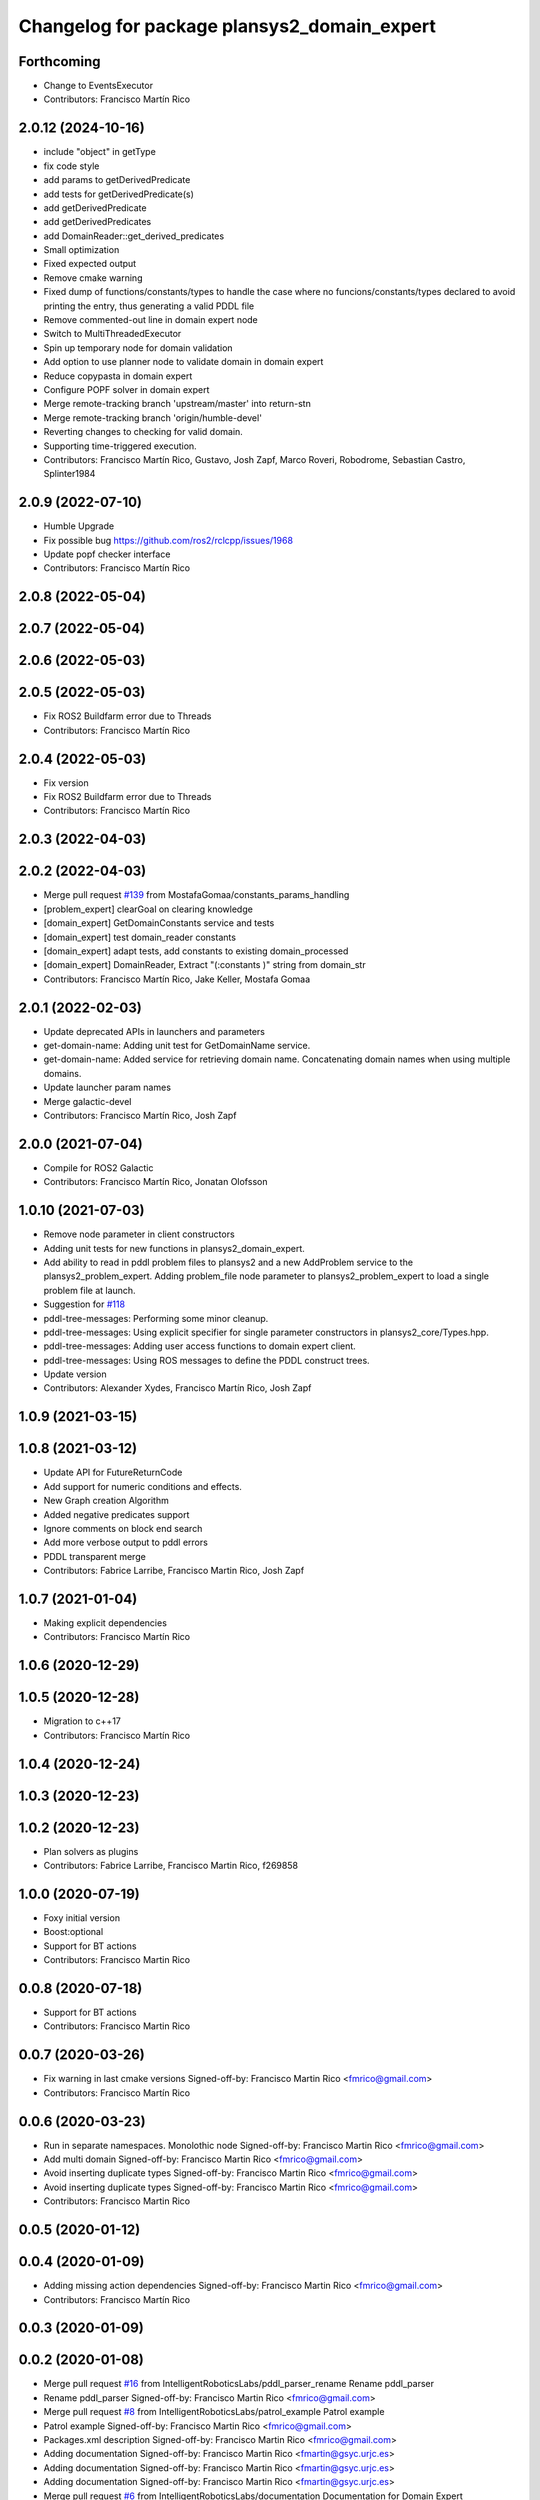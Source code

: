^^^^^^^^^^^^^^^^^^^^^^^^^^^^^^^^^^^^^^^^^^^^
Changelog for package plansys2_domain_expert
^^^^^^^^^^^^^^^^^^^^^^^^^^^^^^^^^^^^^^^^^^^^

Forthcoming
-----------
* Change to EventsExecutor
* Contributors: Francisco Martín Rico

2.0.12 (2024-10-16)
-------------------
* include "object" in getType
* fix code style
* add params to getDerivedPredicate
* add tests for getDerivedPredicate(s)
* add getDerivedPredicate
* add getDerivedPredicates
* add DomainReader::get_derived_predicates
* Small optimization
* Fixed expected output
* Remove cmake warning
* Fixed dump of functions/constants/types to handle the case where no funcions/constants/types declared to avoid printing the entry, thus generating a valid PDDL file
* Remove commented-out line in domain expert node
* Switch to MultiThreadedExecutor
* Spin up temporary node for domain validation
* Add option to use planner node to validate domain in domain expert
* Reduce copypasta in domain expert
* Configure POPF solver in domain expert
* Merge remote-tracking branch 'upstream/master' into return-stn
* Merge remote-tracking branch 'origin/humble-devel'
* Reverting changes to checking for valid domain.
* Supporting time-triggered execution.
* Contributors: Francisco Martín Rico, Gustavo, Josh Zapf, Marco Roveri, Robodrome, Sebastian Castro, Splinter1984

2.0.9 (2022-07-10)
------------------
* Humble Upgrade
* Fix possible bug https://github.com/ros2/rclcpp/issues/1968
* Update popf checker interface
* Contributors: Francisco Martín Rico

2.0.8 (2022-05-04)
------------------

2.0.7 (2022-05-04)
------------------

2.0.6 (2022-05-03)
------------------

2.0.5 (2022-05-03)
------------------
* Fix ROS2 Buildfarm error due to Threads
* Contributors: Francisco Martín Rico

2.0.4 (2022-05-03)
------------------
* Fix version
* Fix ROS2 Buildfarm error due to Threads
* Contributors: Francisco Martín Rico

2.0.3 (2022-04-03)
------------------

2.0.2 (2022-04-03)
------------------
* Merge pull request `#139 <https://github.com/IntelligentRoboticsLabs/ros2_planning_system/issues/139>`_ from MostafaGomaa/constants_params_handling
* [problem_expert] clearGoal on clearing knowledge
* [domain_expert] GetDomainConstants service and tests
* [domain_expert] test domain_reader constants
* [domain_expert] adapt tests, add constants to existing domain_processed
* [domain_expert] DomainReader, Extract "(:constants )" string from domain_str
* Contributors: Francisco Martín Rico, Jake Keller, Mostafa Gomaa

2.0.1 (2022-02-03)
------------------
* Update deprecated APIs in launchers and parameters
* get-domain-name: Adding unit test for GetDomainName service.
* get-domain-name: Added service for retrieving domain name. Concatenating domain names when using multiple domains.
* Update launcher param names
* Merge galactic-devel
* Contributors: Francisco Martín Rico, Josh Zapf

2.0.0 (2021-07-04)
------------------
* Compile for ROS2 Galactic
* Contributors: Francisco Martín Rico, Jonatan Olofsson

1.0.10 (2021-07-03)
-------------------
* Remove node parameter in client constructors
* Adding unit tests for new functions in plansys2_domain_expert.
* Add ability to read in pddl problem files to plansys2 and a new AddProblem service to the plansys2_problem_expert.
  Adding problem_file node parameter to plansys2_problem_expert to load a single problem file at launch.
* Suggestion for `#118 <https://github.com/IntelligentRoboticsLabs/ros2_planning_system/issues/118>`_
* pddl-tree-messages: Performing some minor cleanup.
* pddl-tree-messages: Using explicit specifier for single parameter constructors in plansys2_core/Types.hpp.
* pddl-tree-messages: Adding user access functions to domain expert client.
* pddl-tree-messages: Using ROS messages to define the PDDL construct trees.
* Update version
* Contributors: Alexander Xydes, Francisco Martín Rico, Josh Zapf

1.0.9 (2021-03-15)
------------------

1.0.8 (2021-03-12)
------------------
* Update API for FutureReturnCode
* Add support for numeric conditions and effects.
* New Graph creation Algorithm
* Added negative predicates support
* Ignore comments on block end search
* Add more verbose output to pddl errors
* PDDL transparent merge
* Contributors: Fabrice Larribe, Francisco Martin Rico, Josh Zapf

1.0.7 (2021-01-04)
------------------
* Making explicit dependencies
* Contributors: Francisco Martín Rico
1.0.6 (2020-12-29)
------------------

1.0.5 (2020-12-28)
------------------
* Migration to c++17
* Contributors: Francisco Martín Rico

1.0.4 (2020-12-24)
------------------

1.0.3 (2020-12-23)
------------------

1.0.2 (2020-12-23)
------------------
* Plan solvers as plugins
* Contributors: Fabrice Larribe, Francisco Martin Rico, f269858

1.0.0 (2020-07-19)
------------------
* Foxy initial version
* Boost:optional
* Support for BT actions
* Contributors: Francisco Martin Rico

0.0.8 (2020-07-18)
------------------
* Support for BT actions
* Contributors: Francisco Martin Rico

0.0.7 (2020-03-26)
------------------
* Fix warning in last cmake versions
  Signed-off-by: Francisco Martin Rico <fmrico@gmail.com>
* Contributors: Francisco Martín Rico
0.0.6 (2020-03-23)
------------------
* Run in separate namespaces. Monolothic node
  Signed-off-by: Francisco Martin Rico <fmrico@gmail.com>
* Add multi domain
  Signed-off-by: Francisco Martin Rico <fmrico@gmail.com>
* Avoid inserting duplicate types
  Signed-off-by: Francisco Martin Rico <fmrico@gmail.com>
* Avoid inserting duplicate types
  Signed-off-by: Francisco Martin Rico <fmrico@gmail.com>
* Contributors: Francisco Martin Rico

0.0.5 (2020-01-12)
------------------

0.0.4 (2020-01-09)
------------------
* Adding missing action dependencies
  Signed-off-by: Francisco Martin Rico <fmrico@gmail.com>
* Contributors: Francisco Martín Rico
0.0.3 (2020-01-09)
------------------

0.0.2 (2020-01-08)
------------------
* Merge pull request `#16 <https://github.com/IntelligentRoboticsLabs/ros2_planning_system/issues/16>`_ from IntelligentRoboticsLabs/pddl_parser_rename
  Rename pddl_parser
* Rename pddl_parser
  Signed-off-by: Francisco Martin Rico <fmrico@gmail.com>
* Merge pull request `#8 <https://github.com/IntelligentRoboticsLabs/ros2_planning_system/issues/8>`_ from IntelligentRoboticsLabs/patrol_example
  Patrol example
* Patrol example
  Signed-off-by: Francisco Martin Rico <fmrico@gmail.com>
* Packages.xml description
  Signed-off-by: Francisco Martin Rico <fmrico@gmail.com>
* Adding documentation
  Signed-off-by: Francisco Martin Rico <fmartin@gsyc.urjc.es>
* Adding documentation
  Signed-off-by: Francisco Martin Rico <fmartin@gsyc.urjc.es>
* Adding documentation
  Signed-off-by: Francisco Martin Rico <fmartin@gsyc.urjc.es>
* Merge pull request `#6 <https://github.com/IntelligentRoboticsLabs/ros2_planning_system/issues/6>`_ from IntelligentRoboticsLabs/documentation
  Documentation for Domain Expert
* Documentation for Domain Expert
  Signed-off-by: Francisco Martin Rico <fmrico@gmail.com>
* Setting CI
  Signed-off-by: Francisco Martin Rico <fmrico@gmail.com>
* Setting CI
  Signed-off-by: Francisco Martin Rico <fmrico@gmail.com>
* Setting CI
  Signed-off-by: Francisco Martin Rico <fmrico@gmail.com>
* Setting CI
  Signed-off-by: Francisco Martin Rico <fmrico@gmail.com>
* Change to lowercasegit 
  Signed-off-by: Francisco Martin Rico <fmrico@gmail.com>
* First version of planner complete
  Signed-off-by: Francisco Martin Rico <fmrico@gmail.com>
* Update notification in problem
  Signed-off-by: Francisco Martin Rico <fmrico@gmail.com>
* Problem expert complete with terminal support
  Signed-off-by: Francisco Martin Rico <fmrico@gmail.com>
* Problem expert client and node
  Signed-off-by: Francisco Martin Rico <fmrico@gmail.com>
* Goals in problem generation
  Signed-off-by: Francisco Martin Rico <fmrico@gmail.com>
* ProblemExpert local complete
  Signed-off-by: Francisco Martin Rico <fmrico@gmail.com>
* Using shred_ptr. First commit Problem
  Signed-off-by: Francisco Martin Rico <fmrico@gmail.com>
* Domain types and messages changed
  Signed-off-by: Francisco Martin Rico <fmrico@gmail.com>
* Predicate Tree and types changed
  Signed-off-by: Francisco Martin Rico <fmrico@gmail.com>
* Planning terminal and domain clients
  Signed-off-by: Francisco Martin Rico <fmrico@gmail.com>
* First version of domain expert
  Signed-off-by: Francisco Martin Rico <fmrico@gmail.com>
* Contributors: Francisco Martin Rico
